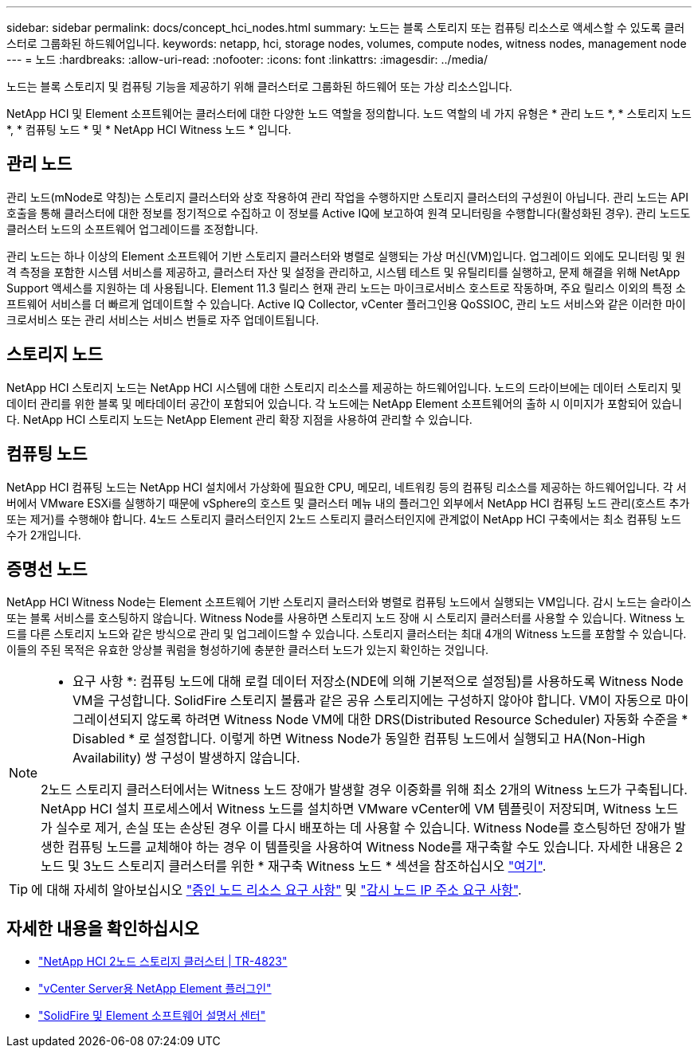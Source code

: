---
sidebar: sidebar 
permalink: docs/concept_hci_nodes.html 
summary: 노드는 블록 스토리지 또는 컴퓨팅 리소스로 액세스할 수 있도록 클러스터로 그룹화된 하드웨어입니다. 
keywords: netapp, hci, storage nodes, volumes, compute nodes, witness nodes, management node 
---
= 노드
:hardbreaks:
:allow-uri-read: 
:nofooter: 
:icons: font
:linkattrs: 
:imagesdir: ../media/


[role="lead"]
노드는 블록 스토리지 및 컴퓨팅 기능을 제공하기 위해 클러스터로 그룹화된 하드웨어 또는 가상 리소스입니다.

NetApp HCI 및 Element 소프트웨어는 클러스터에 대한 다양한 노드 역할을 정의합니다. 노드 역할의 네 가지 유형은 * 관리 노드 *, * 스토리지 노드 *, * 컴퓨팅 노드 * 및 * NetApp HCI Witness 노드 * 입니다.



== 관리 노드

관리 노드(mNode로 약칭)는 스토리지 클러스터와 상호 작용하여 관리 작업을 수행하지만 스토리지 클러스터의 구성원이 아닙니다. 관리 노드는 API 호출을 통해 클러스터에 대한 정보를 정기적으로 수집하고 이 정보를 Active IQ에 보고하여 원격 모니터링을 수행합니다(활성화된 경우). 관리 노드도 클러스터 노드의 소프트웨어 업그레이드를 조정합니다.

관리 노드는 하나 이상의 Element 소프트웨어 기반 스토리지 클러스터와 병렬로 실행되는 가상 머신(VM)입니다. 업그레이드 외에도 모니터링 및 원격 측정을 포함한 시스템 서비스를 제공하고, 클러스터 자산 및 설정을 관리하고, 시스템 테스트 및 유틸리티를 실행하고, 문제 해결을 위해 NetApp Support 액세스를 지원하는 데 사용됩니다. Element 11.3 릴리스 현재 관리 노드는 마이크로서비스 호스트로 작동하며, 주요 릴리스 이외의 특정 소프트웨어 서비스를 더 빠르게 업데이트할 수 있습니다. Active IQ Collector, vCenter 플러그인용 QoSSIOC, 관리 노드 서비스와 같은 이러한 마이크로서비스 또는 관리 서비스는 서비스 번들로 자주 업데이트됩니다.



== 스토리지 노드

NetApp HCI 스토리지 노드는 NetApp HCI 시스템에 대한 스토리지 리소스를 제공하는 하드웨어입니다. 노드의 드라이브에는 데이터 스토리지 및 데이터 관리를 위한 블록 및 메타데이터 공간이 포함되어 있습니다. 각 노드에는 NetApp Element 소프트웨어의 출하 시 이미지가 포함되어 있습니다. NetApp HCI 스토리지 노드는 NetApp Element 관리 확장 지점을 사용하여 관리할 수 있습니다.



== 컴퓨팅 노드

NetApp HCI 컴퓨팅 노드는 NetApp HCI 설치에서 가상화에 필요한 CPU, 메모리, 네트워킹 등의 컴퓨팅 리소스를 제공하는 하드웨어입니다. 각 서버에서 VMware ESXi를 실행하기 때문에 vSphere의 호스트 및 클러스터 메뉴 내의 플러그인 외부에서 NetApp HCI 컴퓨팅 노드 관리(호스트 추가 또는 제거)를 수행해야 합니다. 4노드 스토리지 클러스터인지 2노드 스토리지 클러스터인지에 관계없이 NetApp HCI 구축에서는 최소 컴퓨팅 노드 수가 2개입니다.



== 증명선 노드

NetApp HCI Witness Node는 Element 소프트웨어 기반 스토리지 클러스터와 병렬로 컴퓨팅 노드에서 실행되는 VM입니다. 감시 노드는 슬라이스 또는 블록 서비스를 호스팅하지 않습니다. Witness Node를 사용하면 스토리지 노드 장애 시 스토리지 클러스터를 사용할 수 있습니다. Witness 노드를 다른 스토리지 노드와 같은 방식으로 관리 및 업그레이드할 수 있습니다. 스토리지 클러스터는 최대 4개의 Witness 노드를 포함할 수 있습니다. 이들의 주된 목적은 유효한 앙상블 쿼럼을 형성하기에 충분한 클러스터 노드가 있는지 확인하는 것입니다.

[NOTE]
====
* 요구 사항 *: 컴퓨팅 노드에 대해 로컬 데이터 저장소(NDE에 의해 기본적으로 설정됨)를 사용하도록 Witness Node VM을 구성합니다. SolidFire 스토리지 볼륨과 같은 공유 스토리지에는 구성하지 않아야 합니다. VM이 자동으로 마이그레이션되지 않도록 하려면 Witness Node VM에 대한 DRS(Distributed Resource Scheduler) 자동화 수준을 * Disabled * 로 설정합니다. 이렇게 하면 Witness Node가 동일한 컴퓨팅 노드에서 실행되고 HA(Non-High Availability) 쌍 구성이 발생하지 않습니다.

2노드 스토리지 클러스터에서는 Witness 노드 장애가 발생할 경우 이중화를 위해 최소 2개의 Witness 노드가 구축됩니다. NetApp HCI 설치 프로세스에서 Witness 노드를 설치하면 VMware vCenter에 VM 템플릿이 저장되며, Witness 노드가 실수로 제거, 손실 또는 손상된 경우 이를 다시 배포하는 데 사용할 수 있습니다. Witness Node를 호스팅하던 장애가 발생한 컴퓨팅 노드를 교체해야 하는 경우 이 템플릿을 사용하여 Witness Node를 재구축할 수도 있습니다. 자세한 내용은 2노드 및 3노드 스토리지 클러스터를 위한 * 재구축 Witness 노드 * 섹션을 참조하십시오 link:task_hci_h410crepl.html["여기"].

====

TIP: 에 대해 자세히 알아보십시오 link:hci_prereqs_witness_nodes.html["증인 노드 리소스 요구 사항"] 및 link:hci_prereqs_ip_address.html["감시 노드 IP 주소 요구 사항"].



== 자세한 내용을 확인하십시오

* https://www.netapp.com/us/media/tr-4823.pdf["NetApp HCI 2노드 스토리지 클러스터 | TR-4823"^]
* https://docs.netapp.com/us-en/vcp/index.html["vCenter Server용 NetApp Element 플러그인"^]
* http://docs.netapp.com/sfe-122/index.jsp["SolidFire 및 Element 소프트웨어 설명서 센터"^]

